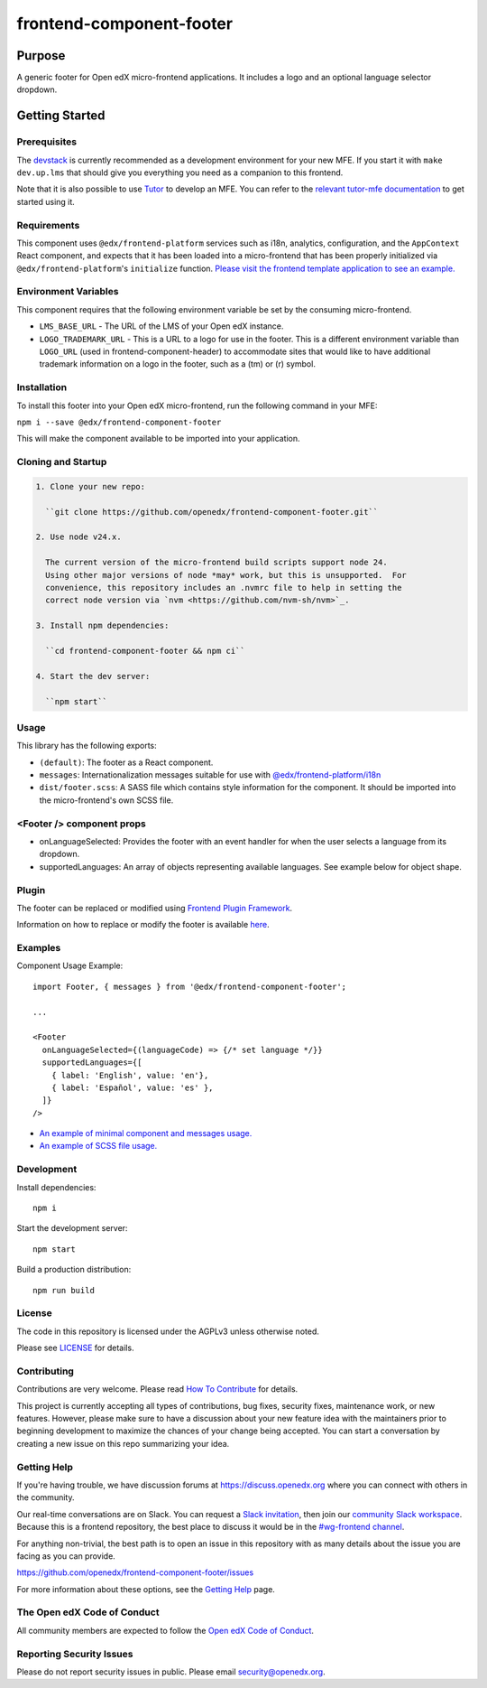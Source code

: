 #########################
frontend-component-footer
#########################

|Build Status| |Codecov| |npm_version| |npm_downloads| |license| |semantic-release|

********
Purpose
********

A generic footer for Open edX micro-frontend applications.  It includes a logo and an optional language selector dropdown.

***************
Getting Started
***************

Prerequisites
=============

The `devstack`_ is currently recommended as a development environment for your
new MFE.  If you start it with ``make dev.up.lms`` that should give you
everything you need as a companion to this frontend.

Note that it is also possible to use `Tutor`_ to develop an MFE.  You can refer
to the `relevant tutor-mfe documentation`_ to get started using it.

.. _Devstack: https://github.com/openedx/devstack

.. _Tutor: https://github.com/overhangio/tutor

.. _relevant tutor-mfe documentation: https://github.com/overhangio/tutor-mfe#mfe-development

Requirements
============

This component uses ``@edx/frontend-platform`` services such as i18n, analytics, configuration, and the ``AppContext`` React component, and expects that it has been loaded into a micro-frontend that has been properly initialized via ``@edx/frontend-platform``'s ``initialize`` function.  `Please visit the frontend template application to see an example. <https://github.com/openedx/frontend-template-application/blob/3355bb3a96232390e9056f35b06ffa8f105ed7ca/src/index.jsx>`_

Environment Variables
=====================

This component requires that the following environment variable be set by the consuming micro-frontend.

* ``LMS_BASE_URL`` - The URL of the LMS of your Open edX instance.
* ``LOGO_TRADEMARK_URL`` - This is a URL to a logo for use in the footer.  This is a different environment variable than ``LOGO_URL`` (used in frontend-component-header) to accommodate sites that would like to have additional trademark information on a logo in the footer, such as a (tm) or (r) symbol.

Installation
============

To install this footer into your Open edX micro-frontend, run the following command in your MFE:

``npm i --save @edx/frontend-component-footer``

This will make the component available to be imported into your application.

Cloning and Startup
===================

.. code-block::


  1. Clone your new repo:

    ``git clone https://github.com/openedx/frontend-component-footer.git``

  2. Use node v24.x.

    The current version of the micro-frontend build scripts support node 24.
    Using other major versions of node *may* work, but this is unsupported.  For
    convenience, this repository includes an .nvmrc file to help in setting the
    correct node version via `nvm <https://github.com/nvm-sh/nvm>`_.

  3. Install npm dependencies:

    ``cd frontend-component-footer && npm ci``

  4. Start the dev server:

    ``npm start``

Usage
=====

This library has the following exports:

* ``(default)``: The footer as a React component.
* ``messages``: Internationalization messages suitable for use with `@edx/frontend-platform/i18n <https://edx.github.io/frontend-platform/module-Internationalization.html>`_
* ``dist/footer.scss``: A SASS file which contains style information for the component.  It should be imported into the micro-frontend's own SCSS file.

<Footer /> component props
==========================

* onLanguageSelected: Provides the footer with an event handler for when the user selects a
  language from its dropdown.
* supportedLanguages: An array of objects representing available languages.  See example below for object shape.

Plugin
======
The footer can be replaced or modified using `Frontend Plugin Framework <https://github.com/openedx/frontend-plugin-framework>`_.

Information on how to replace or modify the footer is available `here </src/plugin-slots>`_.

Examples
========

Component Usage Example::

  import Footer, { messages } from '@edx/frontend-component-footer';

  ...

  <Footer
    onLanguageSelected={(languageCode) => {/* set language */}}
    supportedLanguages={[
      { label: 'English', value: 'en'},
      { label: 'Español', value: 'es' },
    ]}
  />

* `An example of minimal component and messages usage. <https://github.com/openedx/frontend-template-application/blob/3355bb3a96232390e9056f35b06ffa8f105ed7ca/src/index.jsx#L23>`_
* `An example of SCSS file usage. <https://github.com/openedx/frontend-template-application/blob/3cd5485bf387b8c479baf6b02bf59e3061dc3465/src/index.scss#L9>`_



Development
===========

Install dependencies::

  npm i

Start the development server::

  npm start

Build a production distribution::

  npm run build

License
=======

The code in this repository is licensed under the AGPLv3 unless otherwise
noted.

Please see `LICENSE <LICENSE>`_ for details.

Contributing
============

Contributions are very welcome.  Please read `How To Contribute`_ for details.

.. _How To Contribute: https://openedx.org/r/how-to-contribute

This project is currently accepting all types of contributions, bug fixes,
security fixes, maintenance work, or new features.  However, please make sure
to have a discussion about your new feature idea with the maintainers prior to
beginning development to maximize the chances of your change being accepted.
You can start a conversation by creating a new issue on this repo summarizing
your idea.

Getting Help
===========

If you're having trouble, we have discussion forums at
https://discuss.openedx.org where you can connect with others in the community.

Our real-time conversations are on Slack. You can request a `Slack
invitation`_, then join our `community Slack workspace`_.  Because this is a
frontend repository, the best place to discuss it would be in the `#wg-frontend
channel`_.

For anything non-trivial, the best path is to open an issue in this repository
with as many details about the issue you are facing as you can provide.

https://github.com/openedx/frontend-component-footer/issues

For more information about these options, see the `Getting Help`_ page.

.. _Slack invitation: https://openedx.org/slack
.. _community Slack workspace: https://openedx.slack.com/
.. _#wg-frontend channel: https://openedx.slack.com/archives/C04BM6YC7A6
.. _Getting Help: https://openedx.org/community/connect

The Open edX Code of Conduct
============================

All community members are expected to follow the `Open edX Code of Conduct`_.

.. _Open edX Code of Conduct: https://openedx.org/code-of-conduct/

Reporting Security Issues
=========================

Please do not report security issues in public. Please email security@openedx.org.

.. |Build Status| image:: https://api.travis-ci.com/edx/frontend-component-footer.svg?branch=master
   :target: https://travis-ci.com/edx/frontend-component-footer
.. |Codecov| image:: https://img.shields.io/codecov/c/github/edx/frontend-component-footer
   :target: @edx/frontend-component-footer
.. |npm_version| image:: https://img.shields.io/npm/v/@edx/frontend-component-footer.svg
   :target: @edx/frontend-component-footer
.. |npm_downloads| image:: https://img.shields.io/npm/dt/@edx/frontend-component-footer.svg
   :target: @edx/frontend-component-footer
.. |license| image:: https://img.shields.io/npm/l/@edx/frontend-component-footer.svg
   :target: @edx/frontend-component-footer
.. |semantic-release| image:: https://img.shields.io/badge/%20%20%F0%9F%93%A6%F0%9F%9A%80-semantic--release-e10079.svg
   :target: https://github.com/semantic-release/semantic-release
